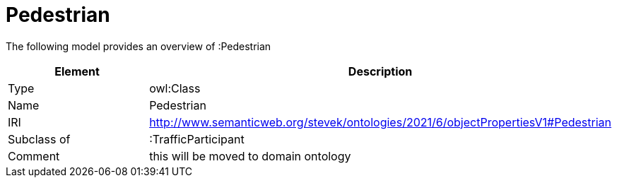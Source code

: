 // This file was created automatically by title Untitled No version .
// DO NOT EDIT!

= Pedestrian

//Include information from owl files

The following model provides an overview of :Pedestrian

|===
|Element |Description

|Type
|owl:Class

|Name
|Pedestrian

|IRI
|http://www.semanticweb.org/stevek/ontologies/2021/6/objectPropertiesV1#Pedestrian

|Subclass of
|:TrafficParticipant

|Comment
|this will be moved to domain ontology

|===
